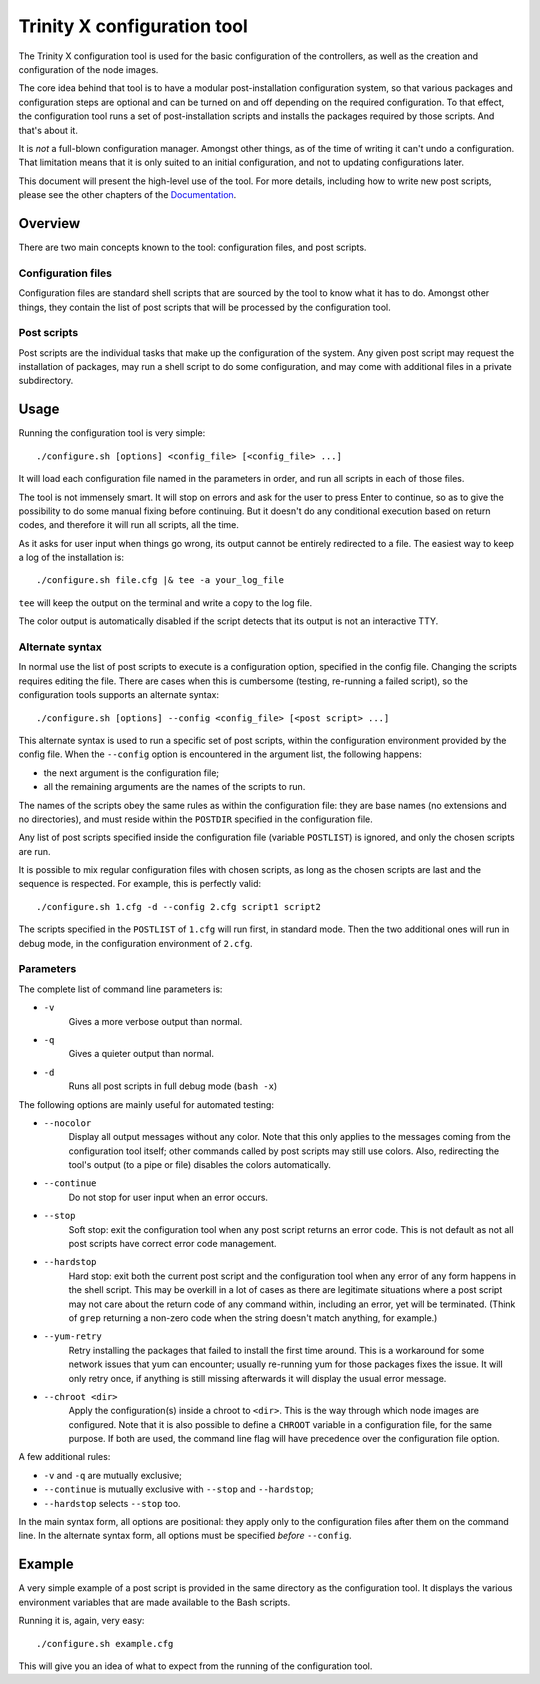 
.. vim: tw=0


Trinity X configuration tool
============================

The Trinity X configuration tool is used for the basic configuration of the controllers, as well as the creation and configuration of the node images.

The core idea behind that tool is to have a modular post-installation configuration system, so that various packages and configuration steps are optional and can be turned on and off depending on the required configuration. To that effect, the configuration tool runs a set of post-installation scripts and installs the packages required by those scripts. And that's about it.

It is *not* a full-blown configuration manager. Amongst other things, as of the time of writing it can't undo a configuration. That limitation means that it is only suited to an initial configuration, and not to updating configurations later.

This document will present the high-level use of the tool. For more details, including how to write new post scripts, please see the other chapters of the `Documentation`_.



Overview
--------

There are two main concepts known to the tool: configuration files, and post scripts.


Configuration files
~~~~~~~~~~~~~~~~~~~

Configuration files are standard shell scripts that are sourced by the tool to know what it has to do. Amongst other things, they contain the list of post scripts that will be processed by the configuration tool.


Post scripts
~~~~~~~~~~~~
  
Post scripts are the individual tasks that make up the configuration of the system. Any given post script may request the installation of packages, may run a shell script to do some configuration, and may come with additional files in a
private subdirectory.



Usage
-----

Running the configuration tool is very simple::

    ./configure.sh [options] <config_file> [<config_file> ...]

It will load each configuration file named in the parameters in order, and run all scripts in each of those files.

The tool is not immensely smart. It will stop on errors and ask for the user to press Enter to continue, so as to give the possibility to do some manual fixing before continuing. But it doesn't do any conditional execution based on return codes, and therefore it will run all scripts, all the time.

As it asks for user input when things go wrong, its output cannot be entirely redirected to a file. The easiest way to keep a log of the installation is::

    ./configure.sh file.cfg |& tee -a your_log_file

``tee`` will keep the output on the terminal and write a copy to the log file.

The color output is automatically disabled if the script detects that its output is not an interactive TTY.


Alternate syntax
~~~~~~~~~~~~~~~~

In normal use the list of post scripts to execute is a configuration option, specified in the config file. Changing the scripts requires editing the file. There are cases when this is cumbersome (testing, re-running a failed script), so the configuration tools supports an alternate syntax::

    ./configure.sh [options] --config <config_file> [<post script> ...]

This alternate syntax is used to run a specific set of post scripts, within the configuration environment provided by the config file. When the ``--config`` option is encountered in the argument list, the following happens:

- the next argument is the configuration file;

- all the remaining arguments are the names of the scripts to run.

The names of the scripts obey the same rules as within the configuration file: they are base names (no extensions and no directories), and must reside within the ``POSTDIR`` specified in the configuration file.

Any list of post scripts specified inside the configuration file (variable ``POSTLIST``) is ignored, and only the chosen scripts are run.

It is possible to mix regular configuration files with chosen scripts, as long as the chosen scripts are last and the sequence is respected. For example, this is perfectly valid::

    ./configure.sh 1.cfg -d --config 2.cfg script1 script2

The scripts specified in the ``POSTLIST`` of ``1.cfg`` will run first, in standard mode. Then the two additional ones will run in debug mode, in the configuration environment of ``2.cfg``.


Parameters
~~~~~~~~~~

The complete list of command line parameters is:

- ``-v``
    Gives a more verbose output than normal.

- ``-q``
    Gives a quieter output than normal.

- ``-d``
    Runs all post scripts in full debug mode (``bash -x``)


The following options are mainly useful for automated testing:

- ``--nocolor``
    Display all output messages without any color.
    Note that this only applies to the messages coming from the configuration tool itself; other commands called by post scripts may still use colors. Also, redirecting the tool's output (to a pipe or file) disables the colors automatically.

- ``--continue``
    Do not stop for user input when an error occurs.

- ``--stop``
    Soft stop: exit the configuration tool when any post script returns an error code. This is not default as not all post scripts have correct error code management.

- ``--hardstop``
    Hard stop: exit both the current post script and the configuration tool when any error of any form happens in the shell script. This may be overkill in a lot of cases as there are legitimate situations where a post script may not care about the return code of any command within, including an error, yet will be terminated. (Think of ``grep`` returning a non-zero code when the string doesn't match anything, for example.)

- ``--yum-retry``
    Retry installing the packages that failed to install the first time around. This is a workaround for some network issues that yum can encounter; usually re-running yum for those packages fixes the issue. It will only retry once, if anything is still missing afterwards it will display the usual error message.

- ``--chroot <dir>``
    Apply the configuration(s) inside a chroot to ``<dir>``. This is the way through which node images are configured. Note that it is also possible to define a ``CHROOT`` variable in a configuration file, for the same purpose. If both are used, the command line flag will have precedence over the configuration file option.


A few additional rules:

- ``-v`` and ``-q`` are mutually exclusive;

- ``--continue`` is mutually exclusive with ``--stop`` and ``--hardstop``;

- ``--hardstop`` selects ``--stop`` too.


In the main syntax form, all options are positional: they apply only to the configuration files after them on the command line. In the alternate syntax form, all options must be specified *before* ``--config``.



Example
-------

A very simple example of a post script is provided in the same directory as the configuration tool. It displays the various environment variables that are made available to the Bash scripts.

Running it is, again, very easy::

    ./configure.sh example.cfg

This will give you an idea of what to expect from the running of the configuration tool.



.. Relative file links

.. _Documentation: README.rst
.. _Configuration tool usage: config_tool.rst
.. _Configuration files: config_cfg_files.rst
.. _Post scripts: config_post_scripts.rst
.. _Environment variables: config_env_vars.rst
.. _Common functions: config_common_funcs.rst

